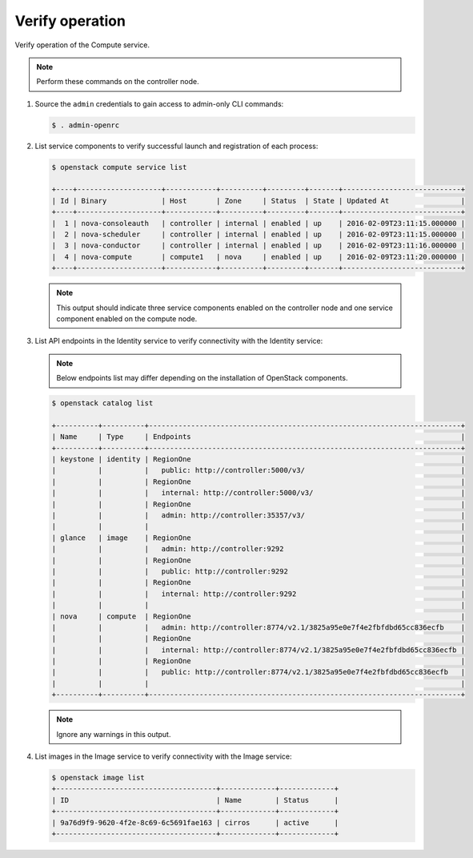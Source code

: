 Verify operation
~~~~~~~~~~~~~~~~

Verify operation of the Compute service.

.. note::

   Perform these commands on the controller node.

#. Source the ``admin`` credentials to gain access to
   admin-only CLI commands:

   .. code-block:: console

      $ . admin-openrc

   .. end

#. List service components to verify successful launch and
   registration of each process:

   .. code-block:: console

      $ openstack compute service list

      +----+--------------------+------------+----------+---------+-------+----------------------------+
      | Id | Binary             | Host       | Zone     | Status  | State | Updated At                 |
      +----+--------------------+------------+----------+---------+-------+----------------------------+
      |  1 | nova-consoleauth   | controller | internal | enabled | up    | 2016-02-09T23:11:15.000000 |
      |  2 | nova-scheduler     | controller | internal | enabled | up    | 2016-02-09T23:11:15.000000 |
      |  3 | nova-conductor     | controller | internal | enabled | up    | 2016-02-09T23:11:16.000000 |
      |  4 | nova-compute       | compute1   | nova     | enabled | up    | 2016-02-09T23:11:20.000000 |
      +----+--------------------+------------+----------+---------+-------+----------------------------+

   .. end

   .. note::

      This output should indicate three service components enabled on
      the controller node and one service component enabled on the
      compute node.

#. List API endpoints in the Identity service to verify connectivity
   with the Identity service:

   .. note::

      Below endpoints list may differ depending on the installation of OpenStack components.

   .. code-block:: console

      $ openstack catalog list

      +----------+----------+--------------------------------------------------------------------------+
      | Name     | Type     | Endpoints                                                                |
      +----------+----------+--------------------------------------------------------------------------+
      | keystone | identity | RegionOne                                                                |
      |          |          |   public: http://controller:5000/v3/                                     |
      |          |          | RegionOne                                                                |
      |          |          |   internal: http://controller:5000/v3/                                   |
      |          |          | RegionOne                                                                |
      |          |          |   admin: http://controller:35357/v3/                                     |
      |          |          |                                                                          |
      | glance   | image    | RegionOne                                                                |
      |          |          |   admin: http://controller:9292                                          |
      |          |          | RegionOne                                                                |
      |          |          |   public: http://controller:9292                                         |
      |          |          | RegionOne                                                                |
      |          |          |   internal: http://controller:9292                                       |
      |          |          |                                                                          |
      | nova     | compute  | RegionOne                                                                |
      |          |          |   admin: http://controller:8774/v2.1/3825a95e0e7f4e2fbfdbd65cc836ecfb    |
      |          |          | RegionOne                                                                |
      |          |          |   internal: http://controller:8774/v2.1/3825a95e0e7f4e2fbfdbd65cc836ecfb |
      |          |          | RegionOne                                                                |
      |          |          |   public: http://controller:8774/v2.1/3825a95e0e7f4e2fbfdbd65cc836ecfb   |
      |          |          |                                                                          |
      +----------+----------+--------------------------------------------------------------------------+

   .. note::

      Ignore any warnings in this output.

#. List images in the Image service to verify connectivity with the Image
   service:

   .. code-block:: console

      $ openstack image list
      +--------------------------------------+-------------+-------------+
      | ID                                   | Name        | Status      |
      +--------------------------------------+-------------+-------------+
      | 9a76d9f9-9620-4f2e-8c69-6c5691fae163 | cirros      | active      |
      +--------------------------------------+-------------+-------------+
